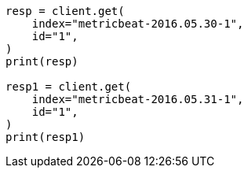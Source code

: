 // This file is autogenerated, DO NOT EDIT
// docs/reindex.asciidoc:869

[source, python]
----
resp = client.get(
    index="metricbeat-2016.05.30-1",
    id="1",
)
print(resp)

resp1 = client.get(
    index="metricbeat-2016.05.31-1",
    id="1",
)
print(resp1)
----
